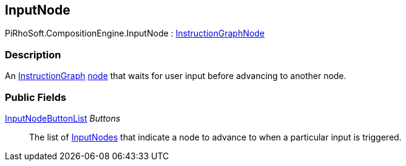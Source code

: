 [#reference/input-node]

## InputNode

PiRhoSoft.CompositionEngine.InputNode : <<reference/instruction-graph-node.html,InstructionGraphNode>>

### Description

An <<reference/instruction-graph.html,InstructionGraph>> <<reference/instruction-graph-node.html,node>> that waits for user input before advancing to another node.

### Public Fields

<<reference/input-node-button-list.html,InputNodeButtonList>> _Buttons_::

The list of <<reference/input-node.html,InputNodes>> that indicate a node to advance to when a particular input is triggered.